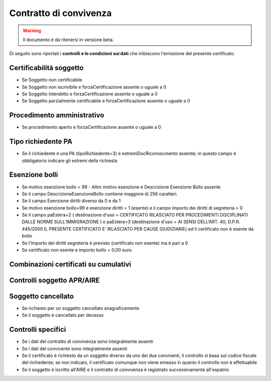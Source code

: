 Contratto di convivenza 
=========================================================================================

.. WARNING::
	Il documento è da ritenersi in versione beta.
	
Di seguito sono riportati i **controlli e le condizioni sui dati** che inibiscono l'emissione del presente certificato.
	
Certificabilità soggetto
^^^^^^^^^^^^^^^^^^^^^^^^
- Se Soggetto non certificabile



- Se Soggetto non iscrivibile e forzaCertificazione assente o uguale a 0



- Se Soggetto interdetto e forzaCertificazione assente o uguale a 0



- Se Soggetto parzialmente certificabile e forzaCertificazione assente o uguale a 0

 

Procedimento amministrativo
^^^^^^^^^^^^^^^^^^^^^^^^^^^
- Se procedimento aperto e forzaCertificazione assente o uguale a 0 

Tipo richiedente PA
^^^^^^^^^^^^^^^^^^^
- Se il richiedente è una PA (tipoRichiedente=3) e estremiDocRiconoscmento assente; in questo campo è obbligatorio indicare gli estremi della richiesta 

Esenzione bolli
^^^^^^^^^^^^^^^
- Se motivo esenzione bollo = 99 - Altro motivo esenzione e Descrizione Esenzione Bollo assente



- Se il campo DescrizioneEsenzioneBollo contiene maggiore di 256 caratteri.



- Se il campo Esenzione diritti diverso da 0 e da 1



- Se motivo esenzione bollo=99 e esenzione diritti = 1 (esente) e il campo importo dei diritti di segreteria > 0



- Se il campo paEstera=2 ( destinazione d'uso = CERTIFICATO RILASCIATO PER PROCEDIMENTI DISCIPLINATI DALLE NORME SULL'IMMIGRAZIONE ) o paEstera=3 (destinazione d'uso = AI SENSI DELL'ART. 40, D.P.R. 445/2000 IL PRESENTE CERTIFICATO E' RILASCIATO PER CAUSE GIUDIZIARIE) ed il certificato non è esente da bollo



- Se l'importo dei diritti segreteria è previsto (certificato non esente) ma è pari a 0 



- Se certificato non esente e importo bollo = 0,00 euro.

 

Combinazioni certificati su cumulativi
^^^^^^^^^^^^^^^^^^^^^^^^^^^^^^^^^^^^^^
 

Controlli soggetto APR/AIRE
^^^^^^^^^^^^^^^^^^^^^^^^^^^
 

Soggetto cancellato
^^^^^^^^^^^^^^^^^^^
- Se richiesto per un soggetto cancellato anagraficamente 

- Se il soggetto è cancellato per decesso 

Controlli specifici
^^^^^^^^^^^^^^^^^^^
- Se i dati del contratto di convivenza sono integralmente assenti



- Se i dati del convivente sono integralmente assenti



- Se il certificato è richiesto da un soggetto diverso da uno dei due conviventi, il controllo si basa sul codice fiscale del richiedente; se non indicato, il certificato comunque non viene emesso in quanto il controllo non è effettuabile



- Se il soggetto è iscritto all'AIRE e il contratto di convivenza è registrato successivamente all'espatrio 

